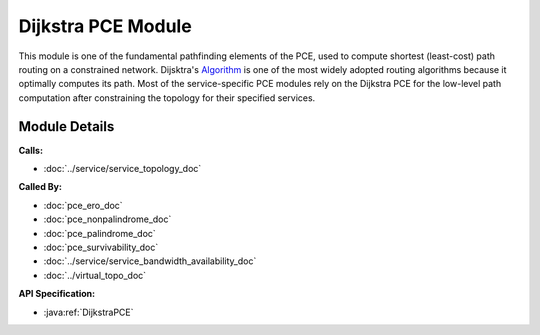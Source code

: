 
Dijkstra PCE Module
===================

This module is one of the fundamental pathfinding elements of the PCE, used to compute shortest (least-cost) path routing on a constrained network. Dijsktra's Algorithm_ is one of the most widely adopted routing algorithms because it optimally computes its path. Most of the service-specific PCE modules rely on the Dijkstra PCE for the low-level path computation after constraining the topology for their specified services.

.. _Algorithm: https://en.wikipedia.org/wiki/Dijkstra's_algorithm

Module Details
--------------
**Calls:**

- :doc:`../service/service_topology_doc`

**Called By:** 

- :doc:`pce_ero_doc`
- :doc:`pce_nonpalindrome_doc`
- :doc:`pce_palindrome_doc`
- :doc:`pce_survivability_doc`
- :doc:`../service/service_bandwidth_availability_doc`
- :doc:`../virtual_topo_doc`

**API Specification:**

- :java:ref:`DijkstraPCE`
